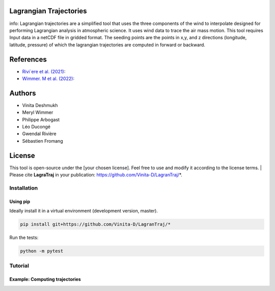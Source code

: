 #######################
Lagrangian Trajectories
#######################
info:
Lagrangian trajectories are a simplified tool that uses the three components of the wind to interpolate designed for performing Lagrangian analysis in atmospheric science.
It uses wind data to trace the air mass motion. This tool requires Input data in a netCDF file in gridded format. The seeding points are the points in x,y, and z directions (longitude, latitude, pressure) of which the lagrangian trajectories are computed in forward or backward.

###########
References
###########
- `Rivi`ere et al. (2021) <https://doi.org/10.5194/wcd-2-1011-2021>`_:
- `Wimmer. M et al. (2022) <https://doi.org/10.5194/wcd-3-863-2022>`_:

###########
Authors
###########
- Vinita Deshmukh 
- Meryl Wimmer 
- Philippe Arbogast
- Léo Ducongé
- Gwendal Rivière
- Sébastien Fromang


###########
License
###########
This tool is open-source under the [your chosen license]. Feel free to use and modify it according to the license terms.
| Please cite **LagraTraj** in your publication: https://github.com/Vinita-D/LagranTraj/*.

============
Installation
============

Using pip
---------

Ideally install it in a virtual environment (development version, master).

.. code:: bash

    pip install git+https://github.com/Vinita-D/LagranTraj/*

Run the tests:

.. code-block:: bash

    python -m pytest

==========
Tutorial
==========

Example: Computing trajectories
---------------------------------------








